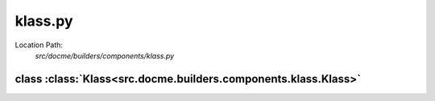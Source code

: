 ========
klass.py
========

Location Path: 
    *src/docme/builders/components/klass.py*

class :class:`Klass<src.docme.builders.components.klass.Klass>`
---------------------------------------------------------------

.. py:class:: src.docme.builders.components.klass.Klass(BaseComponent)
            
        | **Inherits From:** 
        |   :class:`BaseComponent<src.docme.builders.components.base_component.BaseComponent>`
    

        This class represents rst Class type.

    .. py:method:: src.docme.builders.components.klass.Klass.__init__(self, name, doc, inheritance, import_path)
    
    
    .. py:method:: src.docme.builders.components.klass.Klass.doc(self)
    
    
    .. py:method:: src.docme.builders.components.klass.Klass.header(self)
    
    
    .. py:method:: src.docme.builders.components.klass.Klass.link(self)
    
    
    .. py:method:: src.docme.builders.components.klass.Klass.content(self)
    
    

